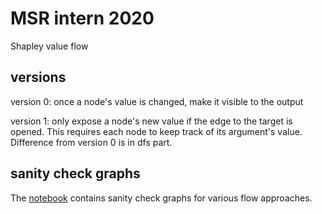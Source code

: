 * MSR intern 2020

  Shapley value flow

** versions

   version 0: once a node's value is changed, make it visible to the output

   version 1: only expose a node's new value if the edge to the target is
   opened. This requires each node to keep track of its argument's value.
   Difference from version 0 is in dfs part.

** sanity check graphs

   The [[./sanity_check_graphs.ipynb][notebook]] contains sanity check graphs for various flow approaches.

